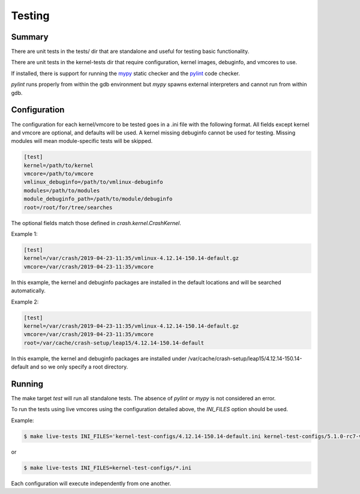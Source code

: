 Testing
=======

Summary
-------

There are unit tests in the tests/ dir that are standalone and useful for
testing basic functionality.

There are unit tests in the kernel-tests dir that require configuration,
kernel images, debuginfo, and vmcores to use.

If installed, there is support for running the `mypy <http://mypy-lang.org/>`_
static checker and the `pylint <https://www.pylint.org/>`_ code checker.

`pylint` runs properly from within the gdb environment but `mypy` spawns
external interpreters and cannot run from within gdb.

Configuration
-------------

The configuration for each kernel/vmcore to be tested goes in a .ini file
with the following format.  All fields except kernel and vmcore are
optional, and defaults will be used.  A kernel missing debuginfo cannot
be used for testing.  Missing modules will mean module-specific tests
will be skipped.

.. code-block:: ini

    [test]
    kernel=/path/to/kernel
    vmcore=/path/to/vmcore
    vmlinux_debuginfo=/path/to/vmlinux-debuginfo
    modules=/path/to/modules
    module_debuginfo_path=/path/to/module/debuginfo
    root=/root/for/tree/searches

The optional fields match those defined in `crash.kernel.CrashKernel`.

Example 1:

.. code-block:: ini

    [test]
    kernel=/var/crash/2019-04-23-11:35/vmlinux-4.12.14-150.14-default.gz
    vmcore=/var/crash/2019-04-23-11:35/vmcore

In this example, the kernel and debuginfo packages are installed in the
default locations and will be searched automatically.

Example 2:

.. code-block:: ini

    [test]
    kernel=/var/crash/2019-04-23-11:35/vmlinux-4.12.14-150.14-default.gz
    vmcore=/var/crash/2019-04-23-11:35/vmcore
    root=/var/cache/crash-setup/leap15/4.12.14-150.14-default

In this example, the kernel and debuginfo packages are installed under
/var/cache/crash-setup/leap15/4.12.14-150.14-default and so we only
specify a root directory.

Running
-------

The make target `test` will run all standalone tests.  The absence of `pylint`
or `mypy` is not considered an error.

To run the tests using live vmcores using the configuration detailed above,
the `INI_FILES` option should be used.

Example:

.. code-block:: bash

    $ make live-tests INI_FILES='kernel-test-configs/4.12.14-150.14-default.ini kernel-test-configs/5.1.0-rc7-vanilla.ini'


or

.. code-block:: bash

    $ make live-tests INI_FILES=kernel-test-configs/*.ini


Each configuration will execute independently from one another.

